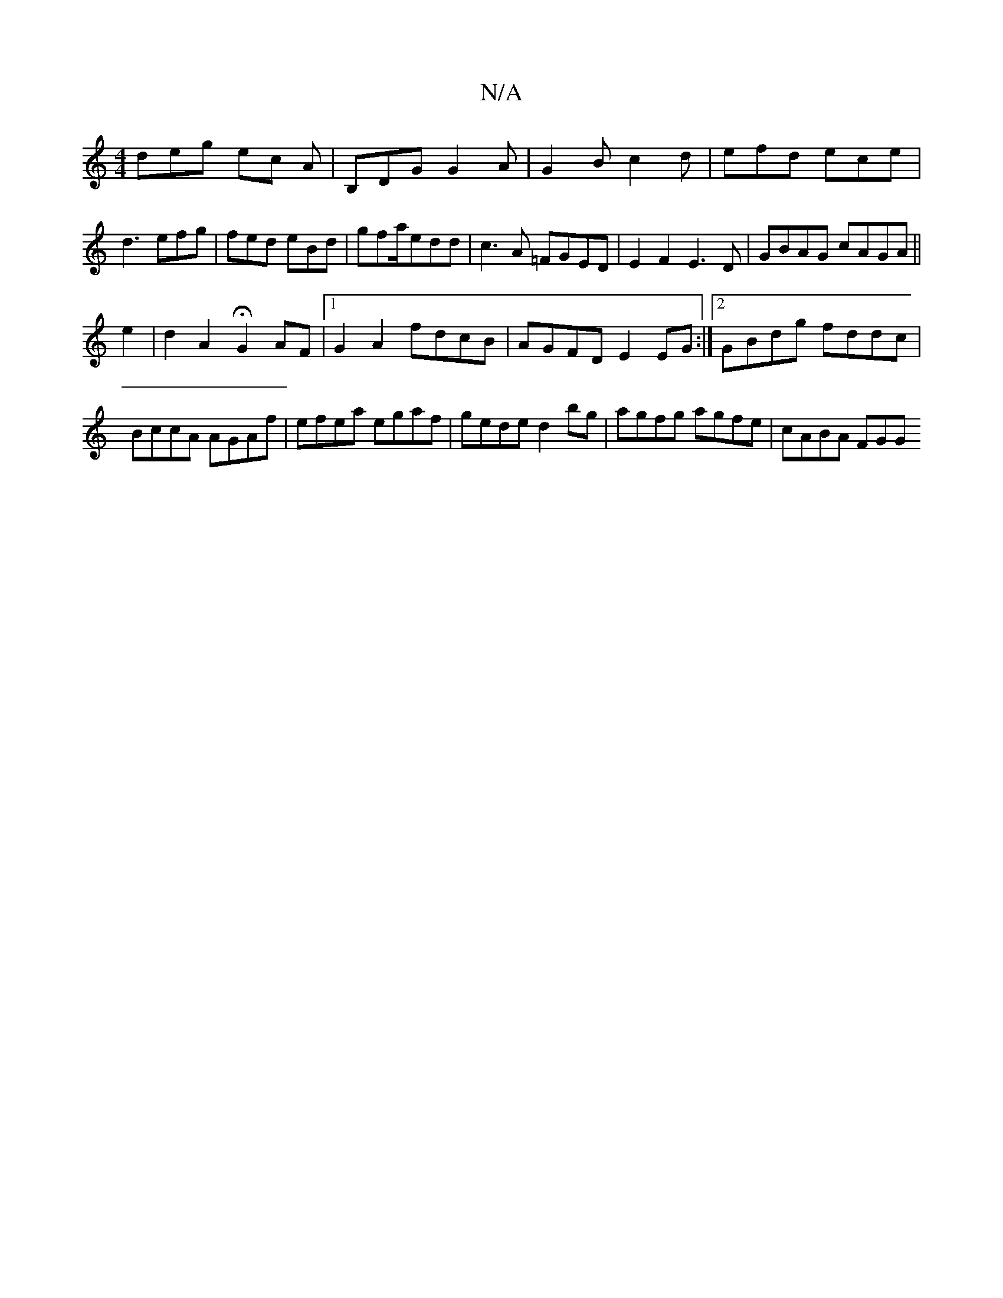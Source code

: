 X:1
T:N/A
M:4/4
R:N/A
K:Cmajor
deg ec A | B,DG G2A|G2B c2d|efd ece|d3 efg|fed eBd|gfa/edd | c3 A =FGED | E2 F2 E3 D | GBAG cAGA||
e2|d2 A2 HG2 AF|1 G2 A2 fdcB|AGFD E2EG:|2 GBdg fddc|BccA AGAf| efea egaf|gede d2bg|agfg agfe|cABA FGG